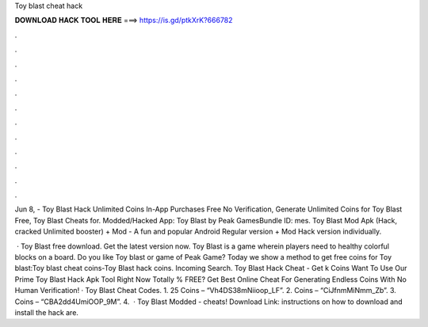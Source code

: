 Toy blast cheat hack



𝐃𝐎𝐖𝐍𝐋𝐎𝐀𝐃 𝐇𝐀𝐂𝐊 𝐓𝐎𝐎𝐋 𝐇𝐄𝐑𝐄 ===> https://is.gd/ptkXrK?666782



.



.



.



.



.



.



.



.



.



.



.



.

Jun 8, - Toy Blast Hack Unlimited Coins In-App Purchases Free No Verification, Generate Unlimited Coins for Toy Blast Free, Toy Blast Cheats for. Modded/Hacked App: Toy Blast by Peak GamesBundle ID: mes. Toy Blast Mod Apk (Hack, cracked Unlimited booster) + Mod - A fun and popular Android Regular version + Mod Hack version individually.

 · Toy Blast free download. Get the latest version now. Toy Blast is a game wherein players need to healthy colorful blocks on a board. Do you like Toy blast or game of Peak Game? Today we show a method to get free coins for Toy blast:Toy blast cheat coins-Toy Blast hack coins. Incoming Search. Toy Blast Hack Cheat - Get k Coins Want To Use Our Prime Toy Blast Hack Apk Tool Right Now Totally % FREE? Get Best Online Cheat For Generating Endless Coins With No Human Verification! · Toy Blast Cheat Codes. 1. 25 Coins – “Vh4DS38mNiioop_LF”. 2. Coins – “CiJfnmMiNmm_Zb”. 3. Coins – “CBA2dd4UmiOOP_9M”. 4.  · Toy Blast Modded - cheats! Download Link:  instructions on how to download and install the hack are.
